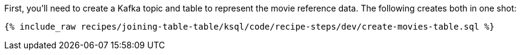 First, you'll need to create a Kafka topic and table to represent the movie reference data. The following creates both in one shot:

+++++
<pre class="snippet"><code class="sql">{% include_raw recipes/joining-table-table/ksql/code/recipe-steps/dev/create-movies-table.sql %}</code></pre>
+++++
